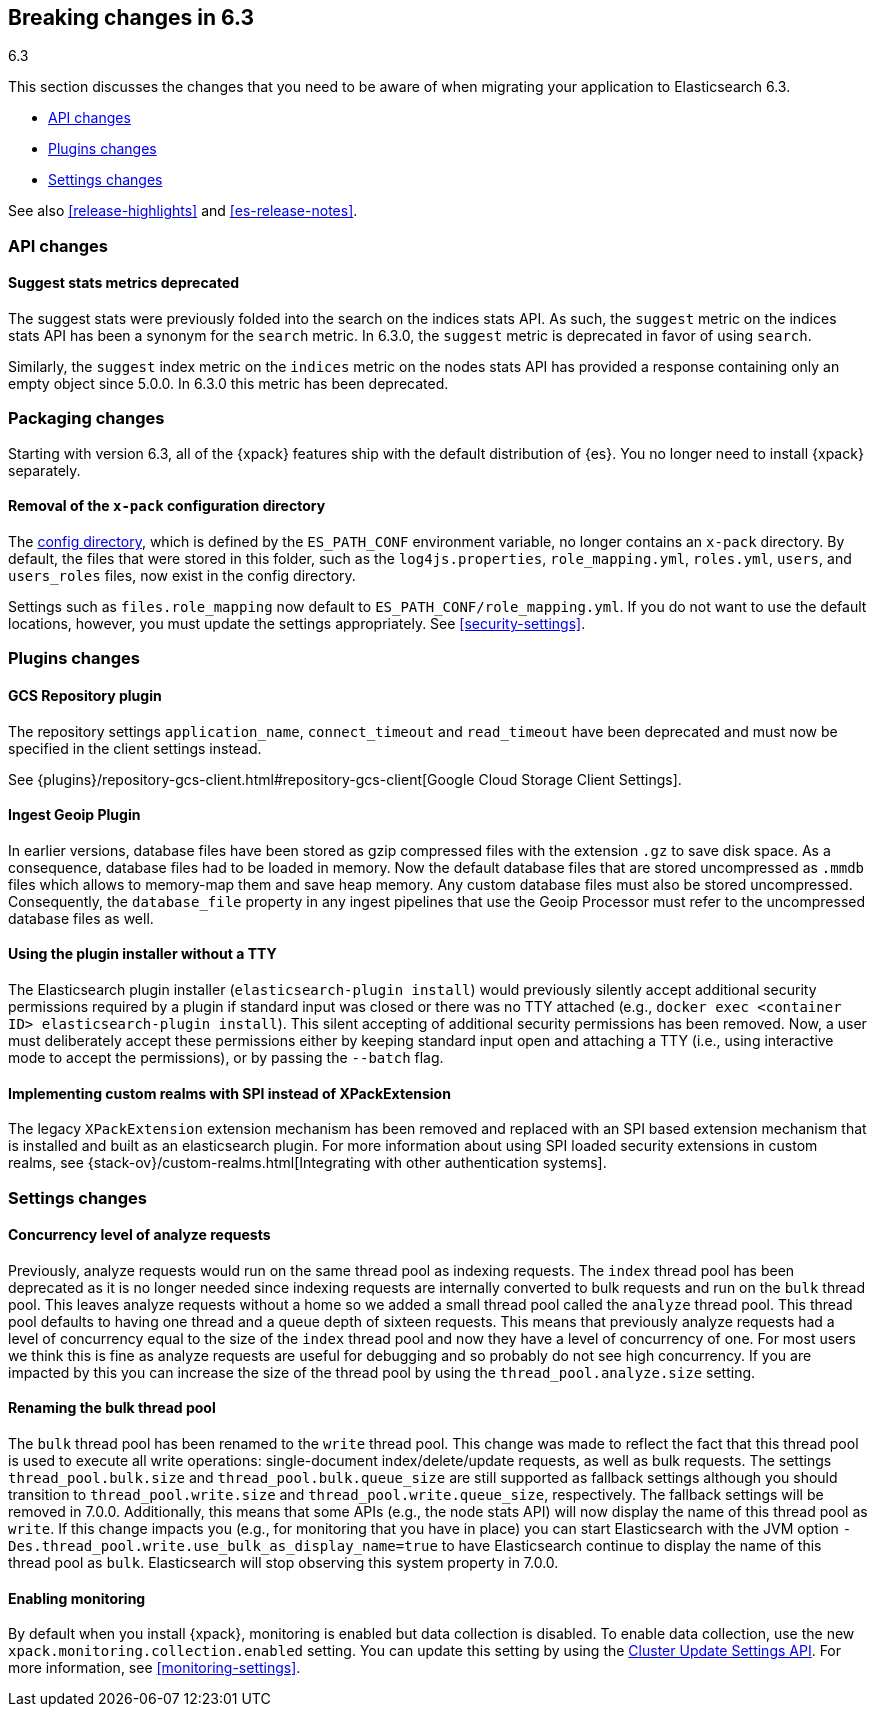 [[breaking-changes-6.3]]
== Breaking changes in 6.3
++++
<titleabbrev>6.3</titleabbrev>
++++

This section discusses the changes that you need to be aware of when migrating
your application to Elasticsearch 6.3.

* <<breaking_63_api_changes>> 
* <<breaking_63_plugins_changes>>
* <<breaking_63_settings_changes>>

See also <<release-highlights>> and <<es-release-notes>>. 

[float]
[[breaking_63_api_changes]]
=== API changes

[float]
==== Suggest stats metrics deprecated

The suggest stats were previously folded into the search on the indices stats
API. As such, the `suggest` metric on the indices stats API has been a synonym
for the `search` metric. In 6.3.0, the `suggest` metric is deprecated in favor
of using `search`.

Similarly, the `suggest` index metric on the `indices` metric on the nodes stats
API has provided a response containing only an empty object since 5.0.0. In
6.3.0 this metric has been deprecated.

[float]
[[breaking_63_packaging_changes]]
=== Packaging changes

Starting with version 6.3, all of the {xpack} features ship with the default 
distribution of {es}. You no longer need to install {xpack} separately. 

==== Removal of the `x-pack` configuration directory

The <<config-files-location,config directory>>, which is defined by the 
`ES_PATH_CONF` environment variable, no longer contains an `x-pack` directory. 
By default, the files that were stored in this folder, such as the 
`log4js.properties`, `role_mapping.yml`, `roles.yml`, `users`, and `users_roles` 
files, now exist in the config directory. 

Settings such as `files.role_mapping` now default to `ES_PATH_CONF/role_mapping.yml`.
If you do not want to use the default locations, however, you must update the 
settings appropriately. See <<security-settings>>. 

[float]
[[breaking_63_plugins_changes]]
=== Plugins changes

[float]
==== GCS Repository plugin

The repository settings `application_name`, `connect_timeout` and `read_timeout`
have been deprecated and must now be specified in the client settings instead.

See {plugins}/repository-gcs-client.html#repository-gcs-client[Google Cloud Storage Client Settings].

[float]
==== Ingest Geoip Plugin

In earlier versions, database files have been stored as gzip compressed files
with the extension `.gz` to save disk space. As a consequence, database files
had to be loaded in memory. Now the default database files that are stored
uncompressed as `.mmdb` files which allows to memory-map them and save heap
memory. Any custom database files must also be stored uncompressed. Consequently,
the `database_file` property in any ingest pipelines that use the Geoip Processor
must refer to the uncompressed database files as well.

[float]
==== Using the plugin installer without a TTY

The Elasticsearch plugin installer (`elasticsearch-plugin install`) would
previously silently accept additional security permissions required by a plugin
if standard input was closed or there was no TTY attached (e.g., `docker exec
<container ID> elasticsearch-plugin install`). This silent accepting of
additional security permissions has been removed. Now, a user must deliberately
accept these permissions either by keeping standard input open and attaching a
TTY (i.e., using interactive mode to accept the permissions), or by passing the
`--batch` flag.

[float]
==== Implementing custom realms with SPI instead of XPackExtension

The legacy `XPackExtension` extension mechanism has been removed and replaced
with an SPI based extension mechanism that is installed and built as an
elasticsearch plugin. For more information about using SPI loaded security extensions in custom realms, see {stack-ov}/custom-realms.html[Integrating with other authentication systems]. 

[float]
[[breaking_63_settings_changes]]
=== Settings changes

[float]
==== Concurrency level of analyze requests

Previously, analyze requests would run on the same thread pool as indexing
requests. The `index` thread pool has been deprecated as it is no longer needed
since indexing requests are internally converted to bulk requests and run on the
`bulk` thread pool. This leaves analyze requests without a home so we added a
small thread pool called the `analyze` thread pool. This thread pool defaults to
having one thread and a queue depth of sixteen requests. This means that
previously analyze requests had a level of concurrency equal to the size of the
`index` thread pool and now they have a level of concurrency of one. For most
users we think this is fine as analyze requests are useful for debugging and so
probably do not see high concurrency. If you are impacted by this you can
increase the size of the thread pool by using the `thread_pool.analyze.size`
setting.

[float]
==== Renaming the bulk thread pool

The `bulk` thread pool has been renamed to the `write` thread pool. This change
was made to reflect the fact that this thread pool is used to execute all write
operations: single-document index/delete/update requests, as well as bulk
requests. The settings `thread_pool.bulk.size` and `thread_pool.bulk.queue_size`
are still supported as fallback settings although you should transition to
`thread_pool.write.size` and `thread_pool.write.queue_size`, respectively. The
fallback settings will be removed in 7.0.0. Additionally, this means that some
APIs (e.g., the node stats API) will now display the name of this thread pool as
`write`. If this change impacts you (e.g., for monitoring that you have in
place) you can start Elasticsearch with the JVM option
`-Des.thread_pool.write.use_bulk_as_display_name=true` to have Elasticsearch
continue to display the name of this thread pool as `bulk`. Elasticsearch will
stop observing this system property in 7.0.0.

[float]
==== Enabling monitoring 

By default when you install {xpack}, monitoring is enabled but data collection
is disabled. To enable data collection, use the new
`xpack.monitoring.collection.enabled` setting. You can update this setting by
using the <<cluster-update-settings,Cluster Update Settings API>>. For more
information, see <<monitoring-settings>>.
